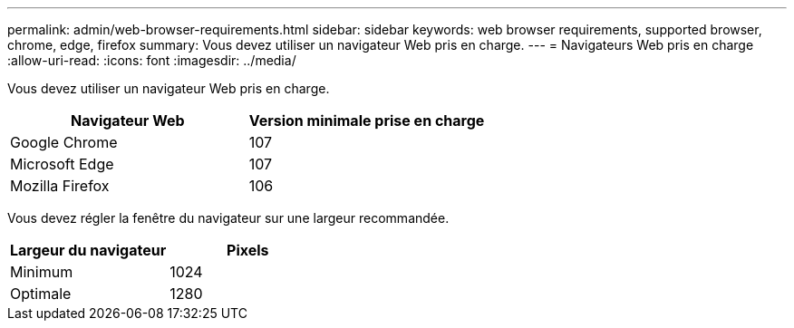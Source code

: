 ---
permalink: admin/web-browser-requirements.html 
sidebar: sidebar 
keywords: web browser requirements, supported browser, chrome, edge, firefox 
summary: Vous devez utiliser un navigateur Web pris en charge. 
---
= Navigateurs Web pris en charge
:allow-uri-read: 
:icons: font
:imagesdir: ../media/


[role="lead"]
Vous devez utiliser un navigateur Web pris en charge.

[cols="1a,1a"]
|===
| Navigateur Web | Version minimale prise en charge 


 a| 
Google Chrome
 a| 
107



 a| 
Microsoft Edge
 a| 
107



 a| 
Mozilla Firefox
 a| 
106

|===
Vous devez régler la fenêtre du navigateur sur une largeur recommandée.

[cols="1a,1a"]
|===
| Largeur du navigateur | Pixels 


 a| 
Minimum
 a| 
1024



 a| 
Optimale
 a| 
1280

|===